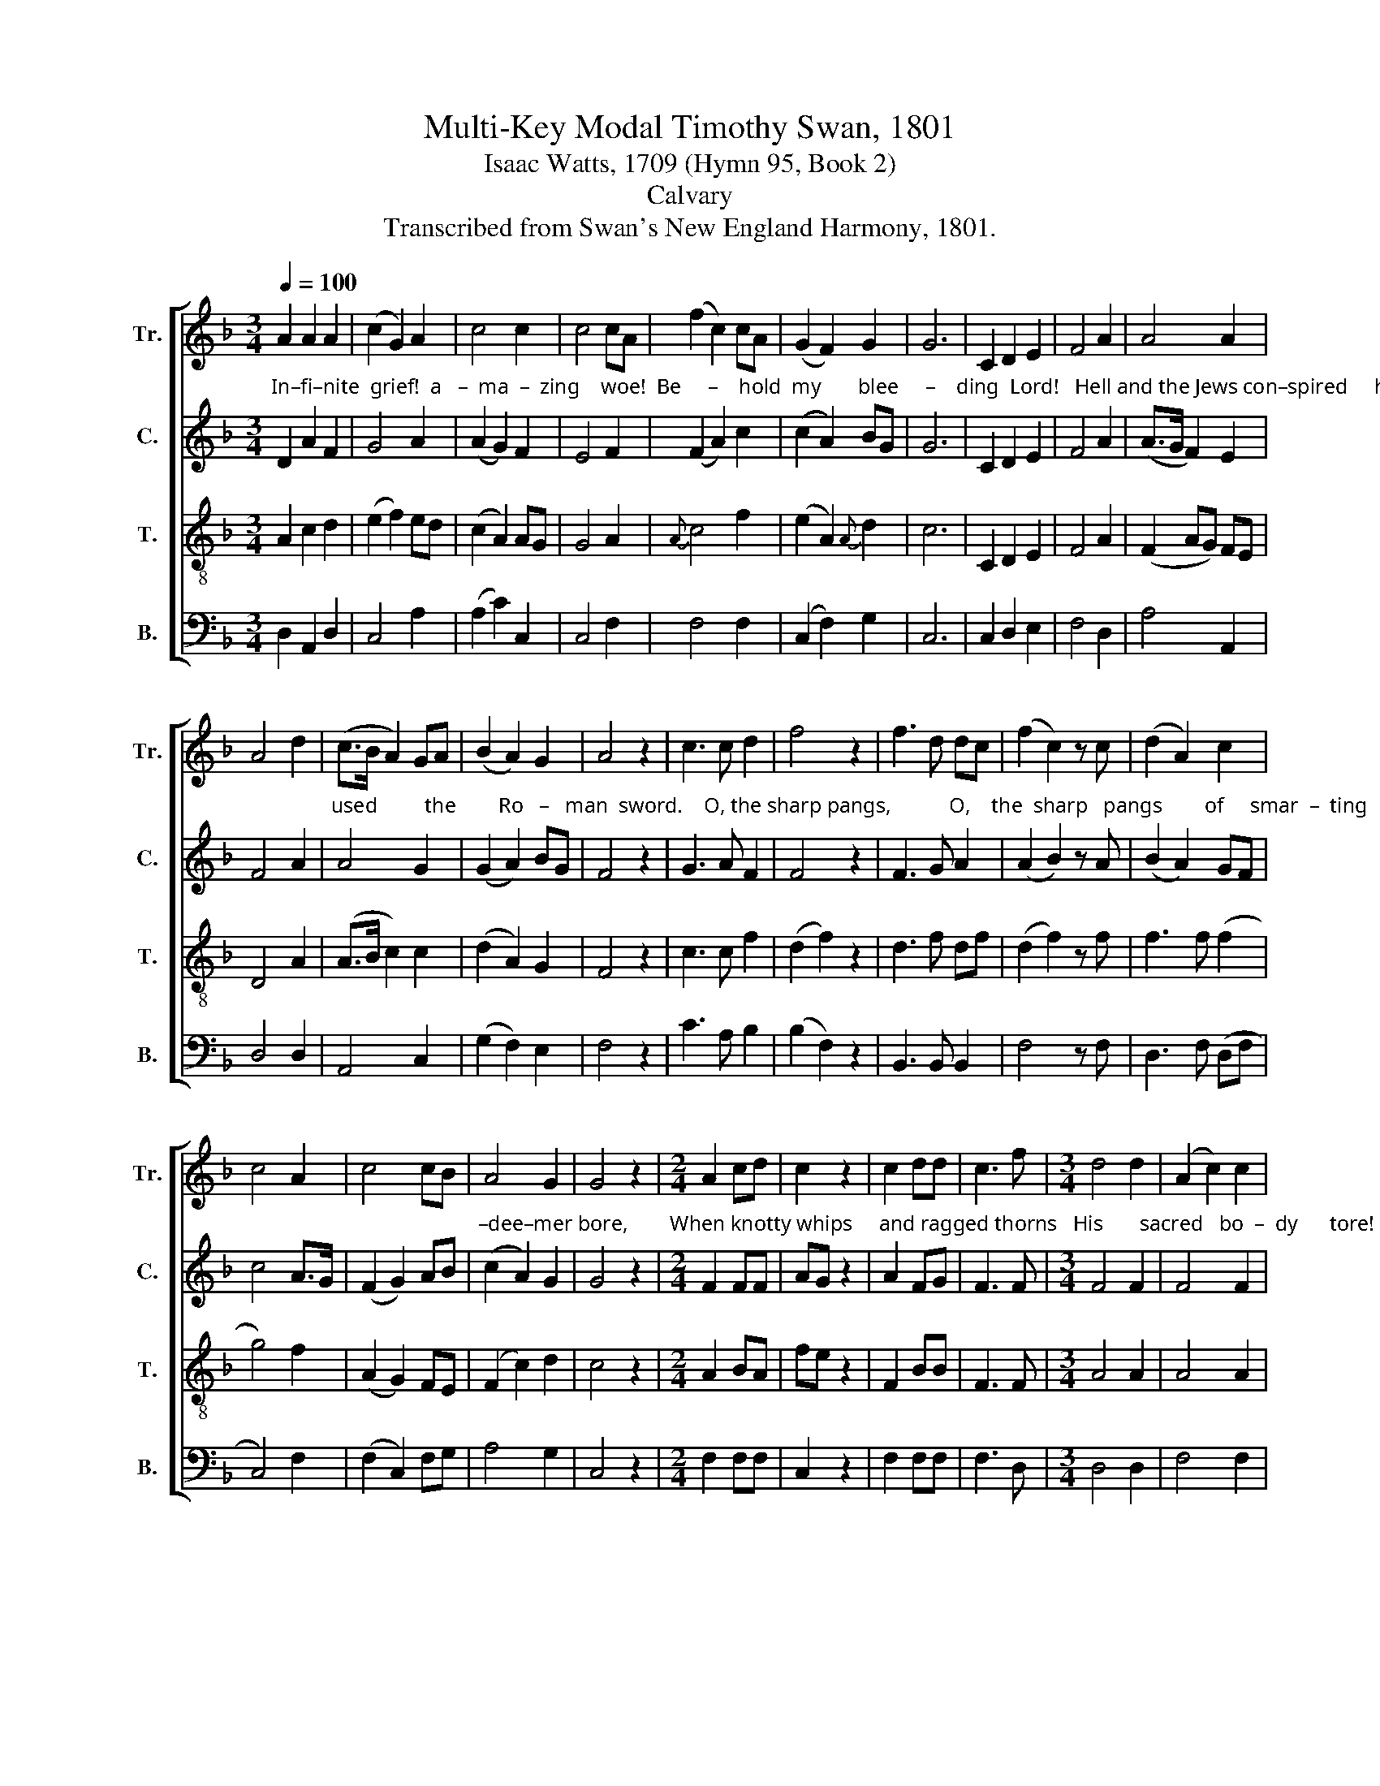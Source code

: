 X:1
T:Multi-Key Modal Timothy Swan, 1801
T:Isaac Watts, 1709 (Hymn 95, Book 2)
T:Calvary
T:Transcribed from Swan's New England Harmony, 1801.
%%score [ 1 2 3 4 ]
L:1/8
Q:1/4=100
M:3/4
K:F
V:1 treble nm="Tr." snm="Tr."
V:2 treble nm="C." snm="C."
V:3 treble-8 nm="T." snm="T."
V:4 bass nm="B." snm="B."
V:1
 A2 A2 A2 | (c2 G2) A2 | c4 c2 | c4 cA | (f2 c2) cA | (G2 F2) G2 | G6 | C2 D2 E2 | F4 A2 | A4 A2 | %10
 A4 d2 | (c>B A2) GA | (B2 A2) G2 | A4 z2 | c3 c d2 | f4 z2 | f3 d dc | (f2 c2) z c | (d2 A2) c2 | %19
 c4 A2 | c4 cB | A4 G2 | G4 z2 |[M:2/4] A2 cd | c2 z2 | c2 dd | c3 f |[M:3/4] d4 d2 | (A2 c2) c2 | %29
 d4 z2 |[M:2/4] d2 AA | c2 z2 | c2 cA | d3 f |[M:3/4] d4 cB | (A2 c2) c2 | f4 c2 | c4 c2 | f4 f2 | %39
 (e2 c2) A2 | d4 c2 | c4 c2 | c4 cB | A4 A2 | (A2 c2) c2 | (f2 c2) d2 | c4 f2 | (c2 A2) c2 | %48
 (c2 A2) c2 | d4 A2 | A2 c2 cc | F4 A2 | c4 c2 | c4 FG | A4 B2 | A4 z2 | A2 A2 d2 | c4 c2 | f4 c2 | %59
[M:3/8] cAF | c2 c | cfe | fFG | Acf | ecc | c2 c | c z c | d2 z | c3 | c z c |[M:3/4] c4 fe | %71
 d4 c2 | c4 c2 | c4 c2 | d4 z2 | F4 z2 | [Bd]6 |[M:3/8] z2 c | c2 c/c/ | cAF | (c2 d/)f/ | cA z | %82
[M:3/4] fc A2 F2 | c4 fA | G4 A2 | (A2 G2) c2 | (G2 A2) d2 | A4 cB | A4 Ac | c4 A2 | c4 c2 | %91
 c4 z2 | (c2 A2) z2 | A6 |] %94
V:2
"^In–fi–nite  grief!  a   –  ma  –  zing    woe!  Be     –    hold  my       blee     –    ding  Lord!   Hell and the Jews con–spired     his  death,  And" D2 A2 F2 | %1
 G4 A2 | (A2 G2) F2 | E4 F2 | (F2 A2) c2 | (c2 A2) BG | G6 | C2 D2 E2 | F4 A2 | (A>G F2) E2 | %10
 F4 A2 | %11
"^used         the        Ro   –   man  sword.    O, the sharp pangs,           O,    the  sharp   pangs        of     smar  –  ting    pain   My       dear     Re –" A4 G2 | %12
 (G2 A2) BG | F4 z2 | G3 A F2 | F4 z2 | F3 G A2 | (A2 B2) z A | (B2 A2) GF | c4 A>G | (F2 G2) AB | %21
"^–dee–mer bore,        When knotty whips     and ragged thorns   His       sacred   bo  –  dy      tore!            But knotty whips        and ragged" (c2 A2) G2 | %22
 G4 z2 |[M:2/4] F2 FF | AG z2 | A2 FG | F3 F |[M:3/4] F4 F2 | F4 F2 | F4 z2 |[M:2/4] F2 AF | %31
 FE z2 | F2 FD | %33
"^thorns  In       vain  do         I            ac  –  cuse;     In             vain  I        blame  the  Ro  –  man  bands, And   more  in – sul – ting   Jews.  'Twas" F3 F | %34
[M:3/4] (D2 G2) E2 | (F2 G2) A2 | B4 A2 | G4 G2 | F4 BA | (G2 F2) c2 | A4 G2 | G4 G2 | G4 G2 | %43
 A4 A>G | %44
"^you,    my       sins,      my       cru     –     el         sins,    My         cru    –    el        sins    His  chief  tor–men–tors were;  Each  of              my" (F2 A2) cA | %45
 F4 DG | G4 G2 | A4 c2 | A4 F>G | A4 A>G | F2 FG FF | F4 F2 | (F>G A2) A2 | %53
"^crimes  be   –   came        a          nail,        And un–be – lief    the       spear.  'Twere     you     that     pulled  the      ven – geance  down   Up –" (c2 G2) AG | %54
 F4 D2 | A4 z2 | F2 F2 F2 | G4 Ac | F4 FA |[M:3/8] c2 c/A/ | c2 c/A/ | c2 c/A/ | F2 G | %63
"^–on    his    guilt –less head:  Break, break, my heart!    O          burst,   mine     eyes,    mine  eyes,   And  let      my       sor  –  rows     bleed," A2 F | %64
 G2 G | G2 G | A z F | F2 z | A3 | F z G |[M:3/4] G4 G2 | F4 G2 | (A2 c2) cA | (A2 G2) GF | A6 | %75
"^bleed,    bleed;          Strike, strike, mighty  grace,   my     flin        –         ty     soul,                 Till     mel  –  ting      wa   –   ters    flow,  And"{D} F6 | %76
{D} F6 |[M:3/8] z2 c | c2 c/c/ | AFA | (G2 F/)G/ | AF z |[M:3/4] cA AF FC | (F2 G2) A2 | G4 F2 | %85
"^deep      re – pen – tance  drown      mine    eyes     In         un    –    dis   –  sem – bled   woe,                  woe,          woe." (F2 E2) G2 | %86
 (G2 F2) A2 | (A2 D2) AG | (F2 E2) F2 | (A2 F2) AF | G4 FE | (F2 E2) z2 | (E2 F2) z2 | A6 |] %94
V:3
 A2 c2 d2 | (e2 f2) ed | (c2 A2) AG | G4 A2 |{A} c4 f2 | (e2 A2){A} d2 | c6 | C2 D2 E2 | F4 A2 | %9
 (F2 AG) FE | D4 A2 | (A>B c2) c2 | (d2 A2) G2 | F4 z2 | c3 c f2 | (d2 f2) z2 | d3 f df | %17
 (d2 f2) z f | f3 f (f2 | g4) f2 | (A2 G2) FE | (F2 c2) d2 | c4 z2 |[M:2/4] A2 BA | fe z2 | F2 BB | %26
 F3 F |[M:3/4] A4 A2 | A4 A2 |{A} B4 z2 |[M:2/4] A2 FF | G2 z2 | F2 FF | F3 F |[M:3/4] B4 AB | %35
 c4 c2 | d4 f2 |{f} e4 fd | d4 dc | c4 B2 | A4 AG | G4 GF | F4 FE | D4 c2 | c4 f2 | (c2 A2) d2 | %46
 (A3 G) FE | D4 A2 |{A} c4 c2 | A4 A2 | d2 fe fA | c4 f2 | A4 BA |{A} G4 FE | (F2 BA) GF | D4 z2 | %56
 A2 d2 df | e4 A2 |{A} c4 f2 |[M:3/8] fcf | fcA | c2 c | AGd | cAd | cAG | c2 f | f z A/c/ | B2 z | %68
 (e2 c) | f z A |[M:3/4] (A2 G2) F2 | (B2 A2) c2 | (c2 A2) GF | (A2 G2) GF |{F} A6 | B4 z2 | F6 | %77
[M:3/8] z2 g | g2 g/g/ | f2 f | (e2 d/)d/ | dc z |[M:3/4] dc cB BA | (TA2 G2) F2 | G4 FD | %85
 (TD2 C2) C2 | C2 D2 F2 | (F2 AG) FE | D4 A2 | (A2 c2) d2 | G4 G2 | A4 z2 |{A} c4 z2 | c6 |] %94
V:4
 D,2 A,,2 D,2 | C,4 A,2 | (A,2 C2) C,2 | C,4 F,2 | F,4 F,2 | (C,2 F,2) G,2 | C,6 | C,2 D,2 E,2 | %8
 F,4 D,2 | A,4 A,,2 | D,4 D,2 | A,,4 C,2 | (G,2 F,2) E,2 | F,4 z2 | C3 A, B,2 | (B,2 F,2) z2 | %16
 B,,3 B,, B,,2 | F,4 z F, | D,3 F, (D,F, | C,4) F,2 | (F,2 C,2) F,G, | A,4 G,2 | C,4 z2 | %23
[M:2/4] F,2 F,F, | C,2 z2 | F,2 F,F, | F,3 D, |[M:3/4] D,4 D,2 | F,4 F,2 | B,,4 z2 | %30
[M:2/4] D,2 D,F, | C,2 z2 | A,,2 A,,A,, | B,,3 F, |[M:3/4] G,4 A,G, | F,2 C,2 A,,C, | %36
 (B,2 G,2) F,A, | C4 C,2 | B,4 B,,2 | (C,2 F,2) G,>A, | D,4 C2 | C4 C2 | C4 A,G, | A,4 A,2 | %44
 F,4 F,2 | F,4 G,2 | C4 C2 | A,4 A,2 | (A,3 G,) F,>E, | D,4 D,2 | D,2 C,2 F,F, | F,4 F,2 | %52
 F,4 A,,2 | C,4 F,E, | D,4 B,2 | A,4 z2 | F,2 D,2 B,,2 | C,4 F,2 | F,4 F,2 |[M:3/8] F,2 F, | %60
 F,2 C | A,F,C, | F,2 G, | A,2 B, | C2 C, | C,2 C, | F, z F, | B,,2 z | A,,3 | F, z C | %70
[M:3/4] (C2 C,2) C2 | (D2 D,2) C,2 | F,4 C,F, | (A,,2 C,2) C,F, | D,6 | B,,6- | B,,6 | %77
[M:3/8] z2 C, | C2 C/C,/ | F,2 F, | C,/A,,/C, D,/E,/ | F,2 z |[M:3/4] F,2 F,2 F,2 | %83
 (F,2 C,2) D,F, | C,4 F,2 | (A,2 G,2) C,2 | (G,2 F,2) D,2 | D,4 F,G, | A,4 F,2 | F,4 A,,B,, | %90
 C,4 C,2 | A,,4 z2 | A,,4 z2 | A,,6 |] %94


